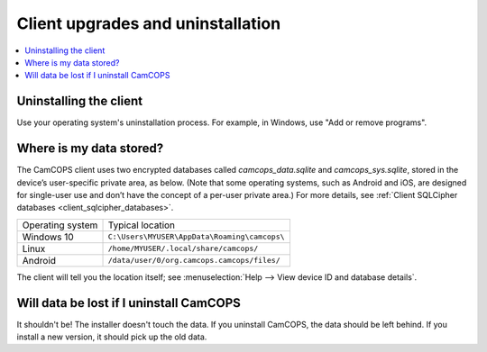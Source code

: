 ..  docs/source/user/client_uninstall_upgrade.rst

..  Copyright (C) 2012-2019 Rudolf Cardinal (rudolf@pobox.com).
    .
    This file is part of CamCOPS.
    .
    CamCOPS is free software: you can redistribute it and/or modify
    it under the terms of the GNU General Public License as published by
    the Free Software Foundation, either version 3 of the License, or
    (at your option) any later version.
    .
    CamCOPS is distributed in the hope that it will be useful,
    but WITHOUT ANY WARRANTY; without even the implied warranty of
    MERCHANTABILITY or FITNESS FOR A PARTICULAR PURPOSE. See the
    GNU General Public License for more details.
    .
    You should have received a copy of the GNU General Public License
    along with CamCOPS. If not, see <http://www.gnu.org/licenses/>.

Client upgrades and uninstallation
==================================

..  contents::
    :local:
    :depth: 3

Uninstalling the client
-----------------------

Use your operating system's uninstallation process. For example, in Windows,
use "Add or remove programs".

Where is my data stored?
------------------------

The CamCOPS client uses two encrypted databases called `camcops_data.sqlite`
and `camcops_sys.sqlite`, stored in the device’s user-specific private area, as
below. (Note that some operating systems, such as Android and iOS, are designed
for single-user use and don’t have the concept of a per-user private area.) For
more details, see :ref:`Client SQLCipher databases
<client_sqlcipher_databases>`.

+------------------+----------------------------------------------------------+
| Operating system | Typical location                                         |
+------------------+----------------------------------------------------------+
| Windows 10       | ``C:\Users\MYUSER\AppData\Roaming\camcops\``             |
+------------------+----------------------------------------------------------+
| Linux            | ``/home/MYUSER/.local/share/camcops/``                   |
+------------------+----------------------------------------------------------+
| Android          | ``/data/user/0/org.camcops.camcops/files/``              |
+------------------+----------------------------------------------------------+

The client will tell you the location itself; see :menuselection:`Help --> View
device ID and database details`.

Will data be lost if I uninstall CamCOPS
----------------------------------------

It shouldn't be! The installer doesn't touch the data. If you uninstall
CamCOPS, the data should be left behind. If you install a new version, it
should pick up the old data.
